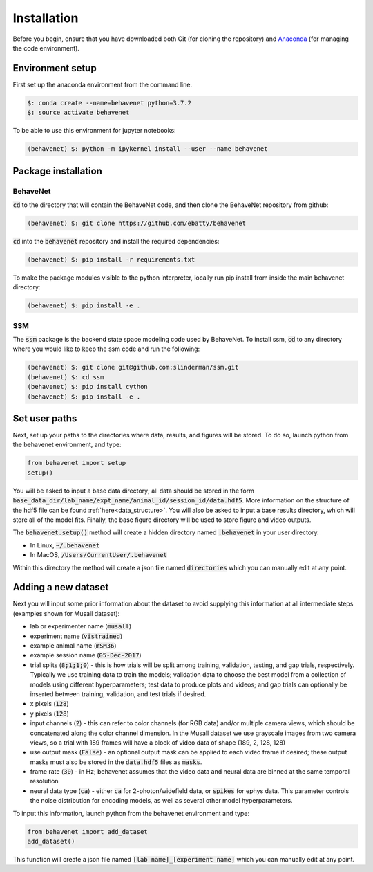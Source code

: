 ############
Installation
############

Before you begin, ensure that you have downloaded both Git (for cloning the repository) and `Anaconda <https://www.anaconda.com/distribution/>`_ (for managing the code environment).

Environment setup
=================
First set up the anaconda environment from the command line.

.. code-block:: console

    $: conda create --name=behavenet python=3.7.2
    $: source activate behavenet

To be able to use this environment for jupyter notebooks:

.. code-block:: console

    (behavenet) $: python -m ipykernel install --user --name behavenet

Package installation
====================

BehaveNet
---------

:code:`cd` to the directory that will contain the BehaveNet code, and then clone the BehaveNet repository from github:

.. code-block:: console

    (behavenet) $: git clone https://github.com/ebatty/behavenet

:code:`cd` into the :code:`behavenet` repository and install the required dependencies:

.. code-block:: console

    (behavenet) $: pip install -r requirements.txt

To make the package modules visible to the python interpreter, locally run pip install from inside the main behavenet directory:

.. code-block:: console

    (behavenet) $: pip install -e .


SSM
---

The :code:`ssm` package is the backend state space modeling code used by BehaveNet. To install ssm, :code:`cd` to any directory where you would like to keep the ssm code and run the following:

.. code-block:: console

    (behavenet) $: git clone git@github.com:slinderman/ssm.git
    (behavenet) $: cd ssm
    (behavenet) $: pip install cython
    (behavenet) $: pip install -e .

Set user paths
==============

Next, set up your paths to the directories where data, results, and figures will be stored. To do so, launch python from the behavenet environment, and type:

.. code-block:: python

    from behavenet import setup
    setup()

You will be asked to input a base data directory; all data should be stored in the form :code:`base_data_dir/lab_name/expt_name/animal_id/session_id/data.hdf5`. More information on the structure of the hdf5 file can be found :ref:`here<data_structure>`. You will also be asked to input a base results directory, which will store all of the model fits. Finally, the base figure directory will be used to store figure and video outputs.

The :code:`behavenet.setup()` method will create a hidden directory named :code:`.behavenet` in your user directory.

* In Linux, :code:`~/.behavenet`
* In MacOS, :code:`/Users/CurrentUser/.behavenet`

Within this directory the method will create a json file named :code:`directories` which you can manually edit at any point.


Adding a new dataset
====================

Next you will input some prior information about the dataset to avoid supplying this information at all intermediate steps (examples shown for Musall dataset):

* lab or experimenter name (:code:`musall`)
* experiment name (:code:`vistrained`)
* example animal name (:code:`mSM36`)
* example session name (:code:`05-Dec-2017`)
* trial splits (:code:`8;1;1;0`) - this is how trials will be split among training, validation, testing, and gap trials, respectively. Typically we use training data to train the models; validation data to choose the best model from a collection of models using different hyperparameters; test data to produce plots and videos; and gap trials can optionally be inserted between training, validation, and test trials if desired.
* x pixels (:code:`128`)
* y pixels (:code:`128`)
* input channels (:code:`2`) - this can refer to color channels (for RGB data) and/or multiple camera views, which should be concatenated along the color channel dimension. In the Musall dataset we use grayscale images from two camera views, so a trial with 189 frames will have a block of video data of shape (189, 2, 128, 128)
* use output mask (:code:`False`) - an optional output mask can be applied to each video frame if desired; these output masks must also be stored in the :code:`data.hdf5` files as :code:`masks`.
* frame rate (:code:`30`) - in Hz; behavenet assumes that the video data and neural data are binned at the same temporal resolution
* neural data type (:code:`ca`) - either :code:`ca` for 2-photon/widefield data, or :code:`spikes` for ephys data. This parameter controls the noise distribution for encoding models, as well as several other model hyperparameters.

To input this information, launch python from the behavenet environment and type:

.. code-block:: python

    from behavenet import add_dataset
    add_dataset()

This function will create a json file named :code:`[lab name]_[experiment name]` which you can manually edit at any point.
 
